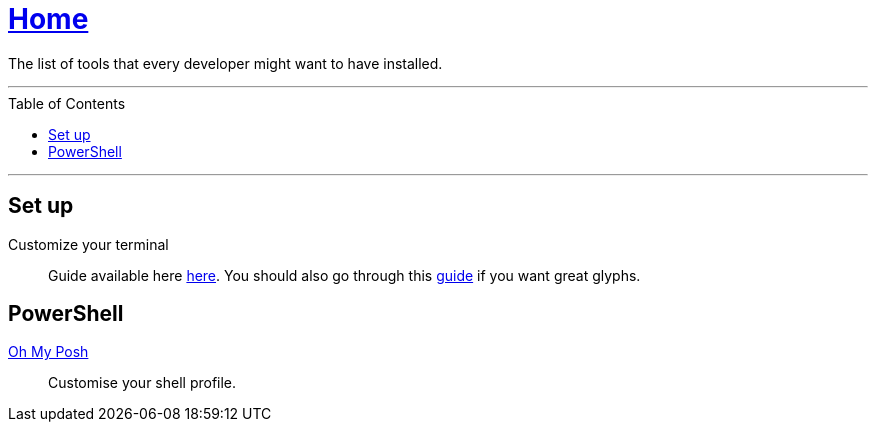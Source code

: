 :toc: macro
:oh-my-posh: https://ohmyposh.dev/[Oh My Posh]

= link:README.adoc[Home]

The list of tools that every developer might want to have installed.

---

toc::[]

---

== Set up

Customize your terminal::
Guide available here https://docs.microsoft.com/en-us/windows/terminal/install?WT.mc_id=-blog-scottha[here].
You should also go through this https://www.hanselman.com/blog/my-ultimate-powershell-prompt-with-oh-my-posh-and-the-windows-terminal[guide] if you want great glyphs.

== PowerShell

{oh-my-posh}::
Customise your shell profile.
